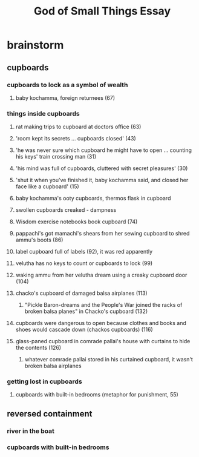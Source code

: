 #+TITLE: God of Small Things Essay
* brainstorm
** cupboards
*** cupboards to lock as a symbol of wealth
**** baby kochamma, foreign returnees (67)
*** things inside cupboards
**** rat making trips to cupboard at doctors office (63)
**** 'room kept its secrets ... cupboards closed' (43)
**** 'he was never sure which cupboard he might have to open ... counting his keys' train crossing man (31)
**** 'his mind was full of cupboards, cluttered with secret pleasures' (30)
**** 'shut it when you've finished it, baby kochamma said, and closed her face like a cupboard' (15)
**** baby kochamma's ooty cupboards, thermos flask in cupboard
**** swollen cupboards creaked - dampness
**** Wisdom exercise notebooks book cupboard (74)
**** pappachi's got mamachi's shears from her sewing cupboard to shred ammu's boots (86)
**** label cupboard full of labels (92), it was red apparently
**** velutha has no keys to count or cupboards to lock (99)
**** waking ammu from her velutha dream using a creaky cupboard door (104)
**** chacko's cupboard of damaged balsa airplanes (113)
***** "Pickle Baron-dreams and the People's War joined the racks of broken balsa planes" in Chacko's cupboard (132)
**** cupboards were dangerous to open because clothes and books and shoes would cascade down (chackos cupboards) (116)
**** glass-paned cupboard in comrade pallai's house with curtains to hide the contents (126)
***** whatever comrade pallai stored in his curtained cupboard, it wasn't broken balsa airplanes
*** getting lost in cupboards
**** cupboards with built-in bedrooms (metaphor for punishment, 55)
** reversed containment
*** river in the boat
*** cupboards with built-in bedrooms
